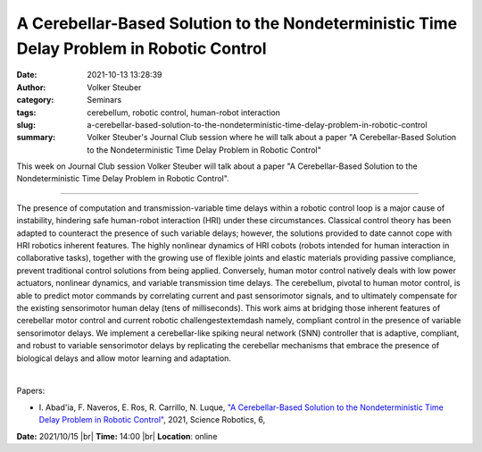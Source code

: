 A Cerebellar-Based Solution to the Nondeterministic Time Delay Problem in Robotic Control
##########################################################################################
:date: 2021-10-13 13:28:39
:author: Volker Steuber
:category: Seminars
:tags: cerebellum, robotic control, human-robot interaction
:slug: a-cerebellar-based-solution-to-the-nondeterministic-time-delay-problem-in-robotic-control
:summary: Volker Steuber's Journal Club session where he will talk about a paper "A Cerebellar-Based Solution to the Nondeterministic Time Delay Problem in Robotic Control"

This week on Journal Club session Volker Steuber will talk about a paper "A Cerebellar-Based Solution to the Nondeterministic Time Delay Problem in Robotic Control".

------------

The presence of computation and transmission-variable time delays
within a robotic control loop is a major cause of instability,
hindering safe human-robot interaction (HRI) under these
circumstances. Classical control theory has been adapted to counteract
the presence of such variable delays; however, the solutions provided
to date cannot cope with HRI robotics inherent features. The highly
nonlinear dynamics of HRI cobots (robots intended for human
interaction in collaborative tasks), together with the growing use of
flexible joints and elastic materials providing passive compliance,
prevent traditional control solutions from being applied. Conversely,
human motor control natively deals with low power actuators, nonlinear
dynamics, and variable transmission time delays. The cerebellum,
pivotal to human motor control, is able to predict motor commands by
correlating current and past sensorimotor signals, and to ultimately
compensate for the existing sensorimotor human delay (tens of
milliseconds). This work aims at bridging those inherent features of
cerebellar motor control and current robotic challenges\textemdash
namely, compliant control in the presence of variable sensorimotor
delays. We implement a cerebellar-like spiking neural network (SNN)
controller that is adaptive, compliant, and robust to variable
sensorimotor delays by replicating the cerebellar mechanisms that
embrace the presence of biological delays and allow motor learning and
adaptation.

|

Papers:

- I. Abad\'ia, F. Naveros, E. Ros, R. Carrillo, N. Luque, `"A Cerebellar-Based Solution to the Nondeterministic Time Delay Problem in Robotic Control"
  <https://doi.org/10.1126/scirobotics.abf2756>`__,  2021, Science Robotics, 6,


**Date:** 2021/10/15 |br|
**Time:** 14:00 |br|
**Location**: online

.. |br| raw:: html

	<br />
